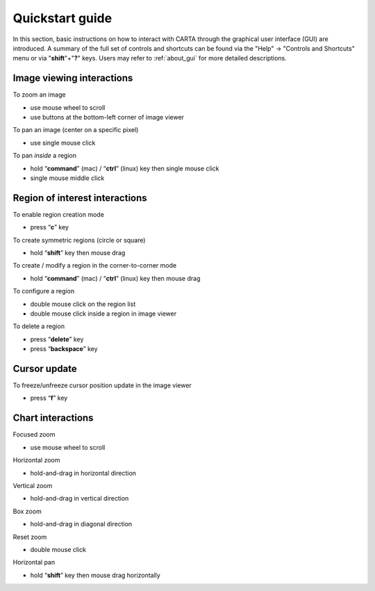 .. _quickstart:

Quickstart guide
================
In this section, basic instructions on how to interact with CARTA through the graphical user interface (GUI) are introduced. A summary of the full set of controls and shortcuts can be found via the "Help" -> "Controls and Shortcuts" menu or via "**shift**"+"**?**" keys. Users may refer to :ref:`about_gui` for more detailed descriptions.

Image viewing interactions
--------------------------
To zoom an image

* use mouse wheel to scroll
* use buttons at the bottom-left corner of image viewer

To pan an image (center on a specific pixel)

* use single mouse click

To pan *inside* a region

* hold “**command**” (mac) / “**ctrl**” (linux) key then single mouse click
*  single mouse middle click

Region of interest interactions
-------------------------------
To enable region creation mode

* press “**c**” key

To create symmetric regions (circle or square)

* hold “**shift**” key then mouse drag

To create / modify a region in the corner-to-corner mode

* hold “**command**” (mac) / “**ctrl**” (linux) key then mouse drag

To configure a region

* double mouse click on the region list
* double mouse click inside a region in image viewer

To delete a region

* press “**delete**” key
* press “**backspace**” key

Cursor update
-------------
To freeze/unfreeze cursor position update in the image viewer

* press “**f**” key

Chart interactions
------------------
Focused zoom

* use mouse wheel to scroll

Horizontal zoom

* hold-and-drag in horizontal direction

Vertical zoom

* hold-and-drag in vertical direction

Box zoom

* hold-and-drag in diagonal direction

Reset zoom

* double mouse click

Horizontal pan

* hold “**shift**” key then mouse drag horizontally


